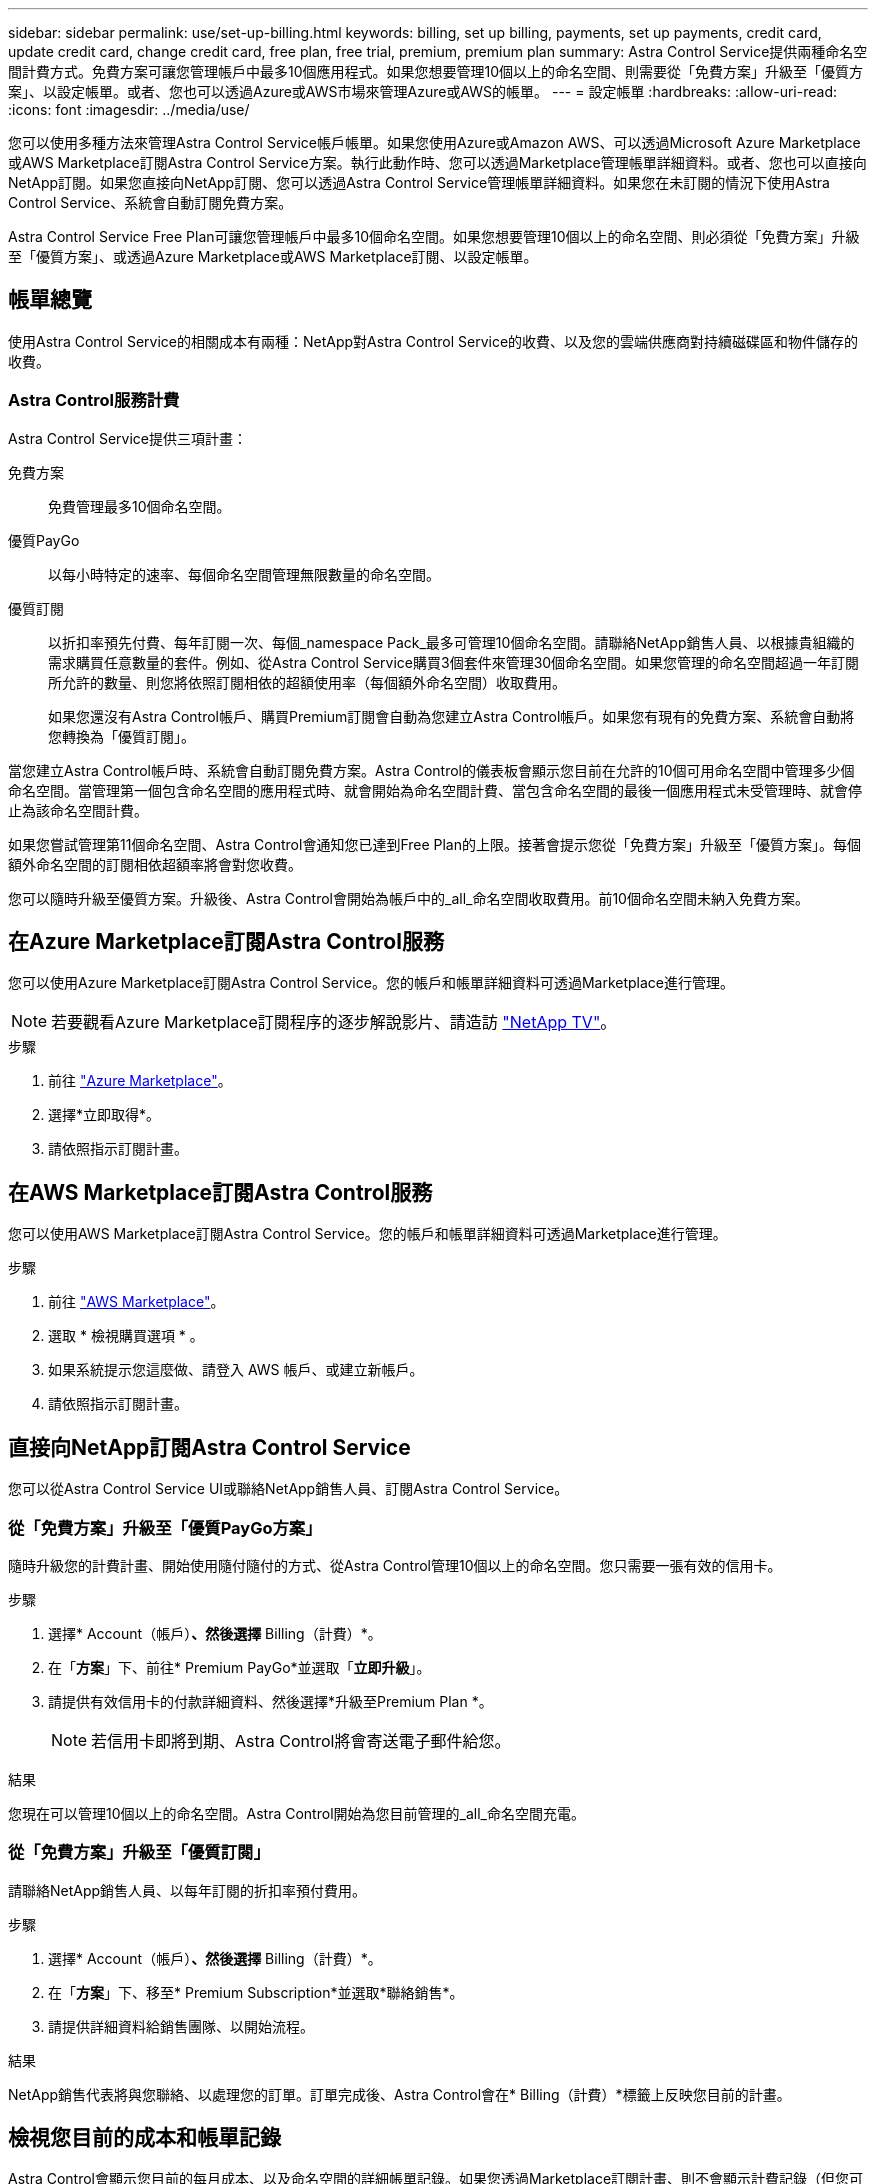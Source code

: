 ---
sidebar: sidebar 
permalink: use/set-up-billing.html 
keywords: billing, set up billing, payments, set up payments, credit card, update credit card, change credit card, free plan, free trial, premium, premium plan 
summary: Astra Control Service提供兩種命名空間計費方式。免費方案可讓您管理帳戶中最多10個應用程式。如果您想要管理10個以上的命名空間、則需要從「免費方案」升級至「優質方案」、以設定帳單。或者、您也可以透過Azure或AWS市場來管理Azure或AWS的帳單。 
---
= 設定帳單
:hardbreaks:
:allow-uri-read: 
:icons: font
:imagesdir: ../media/use/


[role="lead"]
您可以使用多種方法來管理Astra Control Service帳戶帳單。如果您使用Azure或Amazon AWS、可以透過Microsoft Azure Marketplace或AWS Marketplace訂閱Astra Control Service方案。執行此動作時、您可以透過Marketplace管理帳單詳細資料。或者、您也可以直接向NetApp訂閱。如果您直接向NetApp訂閱、您可以透過Astra Control Service管理帳單詳細資料。如果您在未訂閱的情況下使用Astra Control Service、系統會自動訂閱免費方案。

Astra Control Service Free Plan可讓您管理帳戶中最多10個命名空間。如果您想要管理10個以上的命名空間、則必須從「免費方案」升級至「優質方案」、或透過Azure Marketplace或AWS Marketplace訂閱、以設定帳單。



== 帳單總覽

使用Astra Control Service的相關成本有兩種：NetApp對Astra Control Service的收費、以及您的雲端供應商對持續磁碟區和物件儲存的收費。



=== Astra Control服務計費

Astra Control Service提供三項計畫：

免費方案:: 免費管理最多10個命名空間。
優質PayGo:: 以每小時特定的速率、每個命名空間管理無限數量的命名空間。
優質訂閱:: 以折扣率預先付費、每年訂閱一次、每個_namespace Pack_最多可管理10個命名空間。請聯絡NetApp銷售人員、以根據貴組織的需求購買任意數量的套件。例如、從Astra Control Service購買3個套件來管理30個命名空間。如果您管理的命名空間超過一年訂閱所允許的數量、則您將依照訂閱相依的超額使用率（每個額外命名空間）收取費用。
+
--
如果您還沒有Astra Control帳戶、購買Premium訂閱會自動為您建立Astra Control帳戶。如果您有現有的免費方案、系統會自動將您轉換為「優質訂閱」。

--


當您建立Astra Control帳戶時、系統會自動訂閱免費方案。Astra Control的儀表板會顯示您目前在允許的10個可用命名空間中管理多少個命名空間。當管理第一個包含命名空間的應用程式時、就會開始為命名空間計費、當包含命名空間的最後一個應用程式未受管理時、就會停止為該命名空間計費。

如果您嘗試管理第11個命名空間、Astra Control會通知您已達到Free Plan的上限。接著會提示您從「免費方案」升級至「優質方案」。每個額外命名空間的訂閱相依超額率將會對您收費。

您可以隨時升級至優質方案。升級後、Astra Control會開始為帳戶中的_all_命名空間收取費用。前10個命名空間未納入免費方案。

ifdef::gcp[]



=== Google Cloud帳單

當您使用Astra Control Service管理GKE叢集時、NetApp Cloud Volumes Service 支援持續的磁碟區、而應用程式的備份則儲存在Google Cloud Storage儲存庫中。

* https://cloud.google.com/solutions/partners/netapp-cloud-volumes/costs["檢視Cloud Volumes Service 報價詳細資料以供參考"^]。
+
請注意、Astra Control Service支援所有服務類型和服務層級。您使用的服務類型取決於 https://cloud.netapp.com/cloud-volumes-global-regions#cvsGcp["Google Cloud區域"^]。

* https://cloud.google.com/storage/pricing["檢視Google Cloud儲存桶的定價詳細資料"^]。


endif::gcp[]

ifdef::azure[]



=== Microsoft Azure帳單

當您使用Astra Control Service管理高效能叢集時、持續的磁碟區會以Azure NetApp Files 支援功能為後盾、而應用程式的備份則會儲存在Azure Blob容器中。

* https://azure.microsoft.com/en-us/pricing/details/netapp["檢視Azure NetApp Files 報價詳細資料以供參考"^]。
* https://azure.microsoft.com/en-us/pricing/details/storage/blobs["檢視Microsoft Azure Blob儲存設備的定價詳細資料"^]。
* https://azuremarketplace.microsoft.com/en-us/marketplace/apps/netapp.netapp-astra-acs?tab=PlansAndPrice["在 Azure Marketplace 中檢視 Astra Control 服務計畫和定價"]


endif::azure[]

ifdef::aws[]



=== Amazon Web Services帳單

使用Astra Control Service管理AWS叢集時、持續磁碟區會以EBS或FSXfor NetApp為後盾ONTAP 、而應用程式的備份則儲存在AWS儲存區中。

* https://aws.amazon.com/eks/pricing/["檢視Amazon Web Services的價格詳細資料"^]。


endif::aws[]



== 在Azure Marketplace訂閱Astra Control服務

您可以使用Azure Marketplace訂閱Astra Control Service。您的帳戶和帳單詳細資料可透過Marketplace進行管理。


NOTE: 若要觀看Azure Marketplace訂閱程序的逐步解說影片、請造訪 https://www.netapp.tv/details/29979["NetApp TV"^]。

.步驟
. 前往 https://azuremarketplace.microsoft.com/en-us/marketplace/apps/netapp.netapp-astra-acs?tab=Overview["Azure Marketplace"^]。
. 選擇*立即取得*。
. 請依照指示訂閱計畫。




== 在AWS Marketplace訂閱Astra Control服務

您可以使用AWS Marketplace訂閱Astra Control Service。您的帳戶和帳單詳細資料可透過Marketplace進行管理。

.步驟
. 前往 https://aws.amazon.com/marketplace/pp/prodview-auupmqjoq43ey?sr=0-1&ref_=beagle&applicationId=AWSMPContessa["AWS Marketplace"^]。
. 選取 * 檢視購買選項 * 。
. 如果系統提示您這麼做、請登入 AWS 帳戶、或建立新帳戶。
. 請依照指示訂閱計畫。




== 直接向NetApp訂閱Astra Control Service

您可以從Astra Control Service UI或聯絡NetApp銷售人員、訂閱Astra Control Service。



=== 從「免費方案」升級至「優質PayGo方案」

隨時升級您的計費計畫、開始使用隨付隨付的方式、從Astra Control管理10個以上的命名空間。您只需要一張有效的信用卡。

.步驟
. 選擇* Account（帳戶）*、然後選擇* Billing（計費）*。
. 在「*方案*」下、前往* Premium PayGo*並選取「*立即升級*」。
. 請提供有效信用卡的付款詳細資料、然後選擇*升級至Premium Plan *。
+

NOTE: 若信用卡即將到期、Astra Control將會寄送電子郵件給您。



.結果
您現在可以管理10個以上的命名空間。Astra Control開始為您目前管理的_all_命名空間充電。



=== 從「免費方案」升級至「優質訂閱」

請聯絡NetApp銷售人員、以每年訂閱的折扣率預付費用。

.步驟
. 選擇* Account（帳戶）*、然後選擇* Billing（計費）*。
. 在「*方案*」下、移至* Premium Subscription*並選取*聯絡銷售*。
. 請提供詳細資料給銷售團隊、以開始流程。


.結果
NetApp銷售代表將與您聯絡、以處理您的訂單。訂單完成後、Astra Control會在* Billing（計費）*標籤上反映您目前的計畫。



== 檢視您目前的成本和帳單記錄

Astra Control會顯示您目前的每月成本、以及命名空間的詳細帳單記錄。如果您透過Marketplace訂閱計畫、則不會顯示計費記錄（但您可以登入Marketplace來檢視）。

.步驟
. 選擇* Account（帳戶）*、然後選擇* Billing（計費）*。
+
您目前的成本會顯示在帳單總覽下方。

. 若要依命名空間檢視帳單記錄、請選取*帳單記錄*。
+
Astra Control會顯示每個命名空間的使用時間和成本。使用分鐘數是指在計費期間、Astra Control管理命名空間的分鐘數。

. 選取下拉式清單以選取上個月。




== 變更Premium PayGo的信用卡

如有需要、您可以變更Astra Control檔案中的信用卡進行收費。

.步驟
. 選擇*帳戶>帳單>付款方式*。
. 選取「組態」圖示。
. 修改信用卡。




== 重要注意事項

* 您的計費計畫依Astra Control帳戶計算。
+
如果您有多個帳戶、則每個帳戶都有自己的計費計畫。

* 您的Astra Control帳單包含管理命名空間的費用。您的雲端供應商會為持續磁碟區的儲存後端另行收費。
+
link:../get-started/intro.html["深入瞭解Astra Control定價"]。

* 每個計費期間都會在每月的最後一天結束。
* 您無法從優質方案降級為免費方案。

